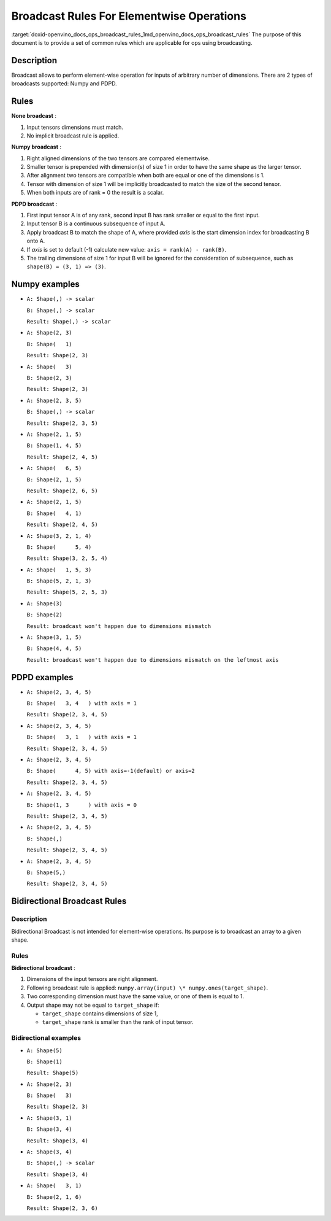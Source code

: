 .. index:: pair: page; Broadcast Rules For Elementwise Operations
.. _doxid-openvino_docs_ops_broadcast_rules:


Broadcast Rules For Elementwise Operations
==========================================

:target:`doxid-openvino_docs_ops_broadcast_rules_1md_openvino_docs_ops_broadcast_rules` The purpose of this document is to provide a set of common rules which are applicable for ops using broadcasting.

Description
~~~~~~~~~~~

Broadcast allows to perform element-wise operation for inputs of arbitrary number of dimensions. There are 2 types of broadcasts supported: Numpy and PDPD.

Rules
~~~~~

**None broadcast** :

#. Input tensors dimensions must match.

#. No implicit broadcast rule is applied.

**Numpy broadcast** :

#. Right aligned dimensions of the two tensors are compared elementwise.

#. Smaller tensor is prepended with dimension(s) of size 1 in order to have the same shape as the larger tensor.

#. After alignment two tensors are compatible when both are equal or one of the dimensions is 1.

#. Tensor with dimension of size 1 will be implicitly broadcasted to match the size of the second tensor.

#. When both inputs are of rank = 0 the result is a scalar.

**PDPD broadcast** :

#. First input tensor A is of any rank, second input B has rank smaller or equal to the first input.

#. Input tensor B is a continuous subsequence of input A.

#. Apply broadcast B to match the shape of A, where provided *axis* is the start dimension index for broadcasting B onto A.

#. If *axis* is set to default (-1) calculate new value: ``axis = rank(A) - rank(B)``.

#. The trailing dimensions of size 1 for input B will be ignored for the consideration of subsequence, such as ``shape(B) = (3, 1) => (3)``.

Numpy examples
~~~~~~~~~~~~~~

* ``A: Shape(,) -> scalar``
  
  ``B: Shape(,) -> scalar``
  
  ``Result: Shape(,) -> scalar``

* ``A: Shape(2, 3)``
  
  ``B: Shape(   1)``
  
  ``Result: Shape(2, 3)``

* ``A: Shape(   3)``
  
  ``B: Shape(2, 3)``
  
  ``Result: Shape(2, 3)``

* ``A: Shape(2, 3, 5)``
  
  ``B: Shape(,) -> scalar``
  
  ``Result: Shape(2, 3, 5)``

* ``A: Shape(2, 1, 5)``
  
  ``B: Shape(1, 4, 5)``
  
  ``Result: Shape(2, 4, 5)``

* ``A: Shape(   6, 5)``
  
  ``B: Shape(2, 1, 5)``
  
  ``Result: Shape(2, 6, 5)``

* ``A: Shape(2, 1, 5)``
  
  ``B: Shape(   4, 1)``
  
  ``Result: Shape(2, 4, 5)``

* ``A: Shape(3, 2, 1, 4)``
  
  ``B: Shape(      5, 4)``
  
  ``Result: Shape(3, 2, 5, 4)``

* ``A: Shape(   1, 5, 3)``
  
  ``B: Shape(5, 2, 1, 3)``
  
  ``Result: Shape(5, 2, 5, 3)``

* ``A: Shape(3)``
  
  ``B: Shape(2)``
  
  ``Result: broadcast won't happen due to dimensions mismatch``

* ``A: Shape(3, 1, 5)``
  
  ``B: Shape(4, 4, 5)``
  
  ``Result: broadcast won't happen due to dimensions mismatch on the leftmost axis``

PDPD examples
~~~~~~~~~~~~~

* ``A: Shape(2, 3, 4, 5)``
  
  ``B: Shape(   3, 4   ) with axis = 1``
  
  ``Result: Shape(2, 3, 4, 5)``

* ``A: Shape(2, 3, 4, 5)``
  
  ``B: Shape(   3, 1   ) with axis = 1``
  
  ``Result: Shape(2, 3, 4, 5)``

* ``A: Shape(2, 3, 4, 5)``
  
  ``B: Shape(      4, 5) with axis=-1(default) or axis=2``
  
  ``Result: Shape(2, 3, 4, 5)``

* ``A: Shape(2, 3, 4, 5)``
  
  ``B: Shape(1, 3      ) with axis = 0``
  
  ``Result: Shape(2, 3, 4, 5)``

* ``A: Shape(2, 3, 4, 5)``
  
  ``B: Shape(,)``
  
  ``Result: Shape(2, 3, 4, 5)``

* ``A: Shape(2, 3, 4, 5)``
  
  ``B: Shape(5,)``
  
  ``Result: Shape(2, 3, 4, 5)``



.. _doxid-openvino_docs_ops_broadcast_rules_1openvino_docs_ops_bidirectional_broadcast_rules:

Bidirectional Broadcast Rules
~~~~~~~~~~~~~~~~~~~~~~~~~~~~~

Description
-----------

Bidirectional Broadcast is not intended for element-wise operations. Its purpose is to broadcast an array to a given shape.

Rules
-----

**Bidirectional broadcast** :

#. Dimensions of the input tensors are right alignment.

#. Following broadcast rule is applied: ``numpy.array(input) \* numpy.ones(target_shape)``.

#. Two corresponding dimension must have the same value, or one of them is equal to 1.

#. Output shape may not be equal to ``target_shape`` if:
   
   * ``target_shape`` contains dimensions of size 1,
   
   * ``target_shape`` rank is smaller than the rank of input tensor.

Bidirectional examples
----------------------

* ``A: Shape(5)``
  
  ``B: Shape(1)``
  
  ``Result: Shape(5)``

* ``A: Shape(2, 3)``
  
  ``B: Shape(   3)``
  
  ``Result: Shape(2, 3)``

* ``A: Shape(3, 1)``
  
  ``B: Shape(3, 4)``
  
  ``Result: Shape(3, 4)``

* ``A: Shape(3, 4)``
  
  ``B: Shape(,) -> scalar``
  
  ``Result: Shape(3, 4)``

* ``A: Shape(   3, 1)``
  
  ``B: Shape(2, 1, 6)``
  
  ``Result: Shape(2, 3, 6)``

